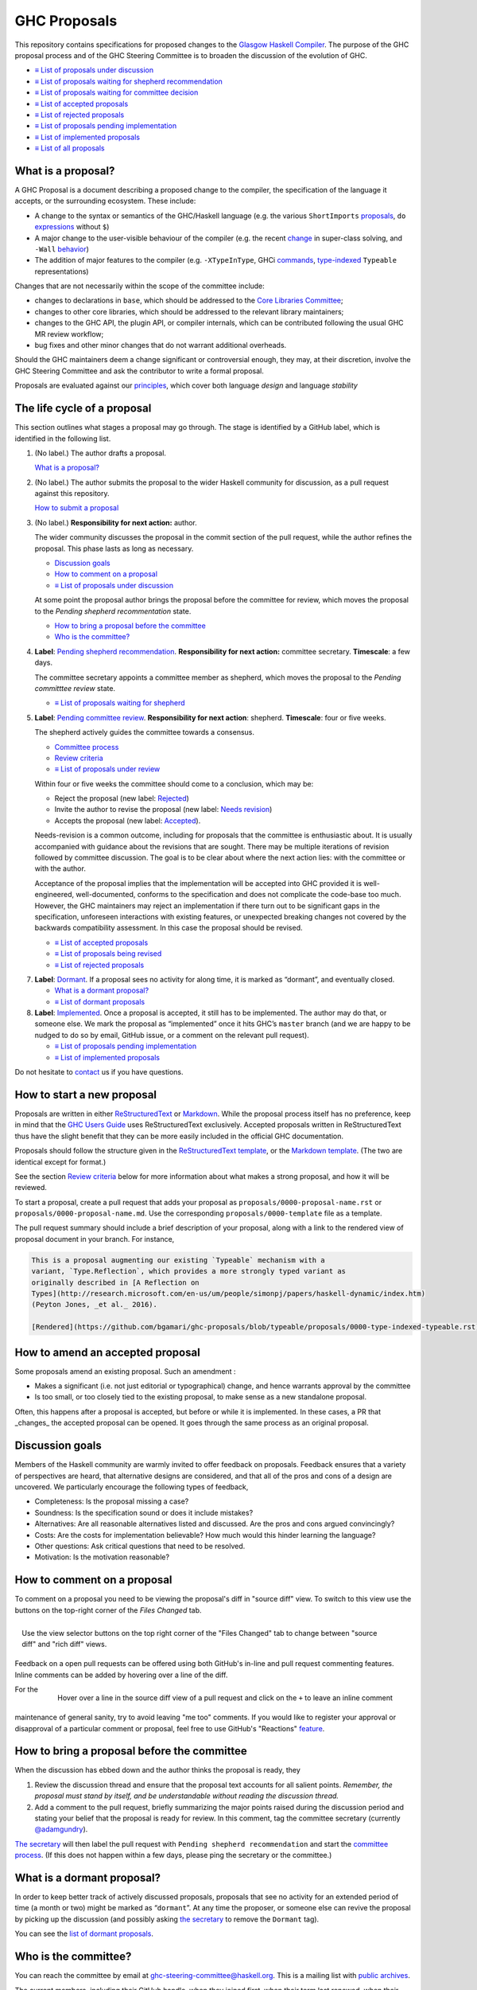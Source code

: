 GHC Proposals
=============

This repository contains specifications for proposed changes to the
`Glasgow Haskell Compiler <https://www.haskell.org/ghc>`_.
The purpose of the GHC proposal process and of
the GHC Steering Committee is to broaden the discussion of the evolution of
GHC.

* `≡ List of proposals under discussion <https://github.com/ghc-proposals/ghc-proposals/pulls?q=is%3Aopen+is%3Apr+no%3Alabel>`_
* `≡ List of proposals waiting for shepherd recommendation <https://github.com/ghc-proposals/ghc-proposals/pulls?q=is%3Aopen+is%3Apr+label%3A%22Pending+shepherd+recommendation%22>`_
* `≡ List of proposals waiting for committee decision <https://github.com/ghc-proposals/ghc-proposals/pulls?q=is%3Aopen+is%3Apr+label%3A%22Pending+committee+review%22>`_
* `≡ List of accepted proposals <https://github.com/ghc-proposals/ghc-proposals/pulls?q=is%3Apr+label%3A%22Accepted%22>`_
* `≡ List of rejected proposals <https://github.com/ghc-proposals/ghc-proposals/pulls?q=is%3Apr+label%3A%22Rejected%22>`_
* `≡ List of proposals pending implementation <https://github.com/ghc-proposals/ghc-proposals/pulls?q=is%3Apr+label%3A%22Accepted%22+-label%3A%22Implemented%22>`_
* `≡ List of implemented proposals <https://github.com/ghc-proposals/ghc-proposals/pulls?q=is%3Apr+label%3A%22Implemented%22>`_
* `≡ List of all proposals <https://github.com/ghc-proposals/ghc-proposals/pulls?q=is%3Apr+-label%3ANon-proposal>`_


What is a proposal?
-------------------

A GHC Proposal is a document describing a proposed change to the compiler, the
specification of the language it accepts, or the surrounding ecosystem. These include:

* A change to the syntax or semantics of the GHC/Haskell language (e.g. the various ``ShortImports``
  `proposals <https://gitlab.haskell.org/ghc/ghc/issues/10478>`_, ``do``
  `expressions <https://gitlab.haskell.org/ghc/ghc/issues/10843>`_ without ``$``)

* A major change to the user-visible behaviour of the compiler (e.g. the recent
  `change <https://gitlab.haskell.org/ghc/ghc/issues/11762>`_ in super-class
  solving, and ``-Wall`` `behavior <https://gitlab.haskell.org/ghc/ghc/issues/11370>`_)

* The addition of major features to the compiler (e.g. ``-XTypeInType``, GHCi
  `commands <https://gitlab.haskell.org/ghc/ghc/issues/10874>`_,
  `type-indexed <https://gitlab.haskell.org/ghc/ghc/wikis/typeable>`_
  ``Typeable`` representations)

Changes that are not necessarily within the scope of the committee include:

* changes to declarations in ``base``, which should be addressed to the
  `Core Libraries Committee <https://github.com/haskell/core-libraries-committee>`_;

* changes to other core libraries, which should be addressed to the relevant
  library maintainers;

* changes to the GHC API, the plugin API, or compiler internals, which can be
  contributed following the usual GHC MR review workflow;

* bug fixes and other minor changes that do not warrant additional overheads.

Should the GHC maintainers deem a change significant or controversial enough,
they may, at their discretion, involve the GHC Steering Committee and ask the
contributor to write a formal proposal.

Proposals are evaluated against our principles_, which cover both language *design*
and language *stability*

.. _principles: principles.rst

The life cycle of a proposal
-----------------------------------

This section outlines what stages a proposal may go through. The stage is identified by a GitHub label, which is identified in the following list.

1. (No label.) The author drafts a proposal.

   `What is a proposal? <#what-is-a-proposal>`__

2. (No label.) The author submits the proposal to the wider Haskell community for discussion, as a pull request against this repository.

   `How to submit a proposal <#how-to-start-a-new-proposal>`__

3. (No label.)  **Responsibility for next action:** author.

   The wider community discusses the proposal in the commit section of the pull
   request, while the author refines the proposal. This phase lasts as long as necessary.

   * `Discussion goals <#discussion-goals>`__
   * `How to comment on a proposal <#how-to-comment-on-a-proposal>`__
   * `≡ List of proposals under discussion <https://github.com/ghc-proposals/ghc-proposals/pulls?q=is%3Aopen+is%3Apr+no%3Alabel>`__
 
   At some point the proposal author brings the proposal before the committee for review, which moves the proposal to the *Pending shepherd recommentation* state.

   * `How to bring a proposal before the committee <#how-to-bring-a-proposal-before-the-committee>`__
   * `Who is the committee? <#who-is-the-committee>`__

4. **Label**: `Pending shepherd recommendation <https://github.com/ghc-proposals/ghc-proposals/pulls?q=is%3Aopen+is%3Apr+label%3A%22Pending+shepherd+recommendation%22>`_.  **Responsibility for next action:** committee secretary.  **Timescale**: a few days.

   The committee secretary appoints a committee member as shepherd, which moves the proposal to the *Pending committtee review* state.

   * `≡ List of proposals waiting for shepherd <https://github.com/ghc-proposals/ghc-proposals/pulls?q=is%3Aopen+is%3Apr+label%3A%22Pending+shepherd+recommendation%22>`_

5. **Label**: `Pending committee review <https://github.com/ghc-proposals/ghc-proposals/pulls?q=is%3Aopen+is%3Apr+label%3A%22Pending+committee+review%22>`__.  **Responsibility for next action**: shepherd.  **Timescale**: four or five weeks.

   The shepherd actively guides the committee towards a consensus.

   * `Committee process <#committee-process-for-responding-to-a-proposal>`__
   * `Review criteria <#review-criteria>`__
   * `≡ List of proposals under review <https://github.com/ghc-proposals/ghc-proposals/pulls?q=is%3Aopen+is%3Apr+label%3A%22Pending+committee+review%22>`__

   Within four or five weeks the committee should come to a conclusion, which may be: 

   * Reject the proposal (new label: `Rejected <https://github.com/ghc-proposals/ghc-proposals/pulls?q=label%3A%22Rejected%22>`__)
   * Invite the author to revise the proposal (new label: `Needs revision <https://github.com/ghc-proposals/ghc-proposals/pulls?q=label%3A%22Needs+revision%22>`__)
   * Accepts the proposal (new label: `Accepted <https://github.com/ghc-proposals/ghc-proposals/pulls?q=label%3A%22Accepted%22>`__).

   Needs-revision is a common outcome, including for proposals that the committee is enthusiastic about. It is usually accompanied with guidance about the revisions that are sought.   There may be multiple iterations of revision followed by committee discussion.  The goal is to be clear about where the next action lies: with the committee or with the author.

   Acceptance of the proposal implies that the implementation will be accepted
   into GHC provided it is well-engineered, well-documented, conforms to the
   specification and does not complicate the code-base too much.  However, the
   GHC maintainers may reject an implementation if there turn out to be
   significant gaps in the specification, unforeseen interactions with existing
   features, or unexpected breaking changes not covered by the backwards
   compatibility assessment.  In this case the proposal should be revised.

   * `≡ List of accepted proposals <https://github.com/ghc-proposals/ghc-proposals/tree/master/proposals>`__
   * `≡ List of proposals being revised <https://github.com/ghc-proposals/ghc-proposals/pulls?q=label%3A%22Needs+revision%22>`__
   * `≡ List of rejected proposals <https://github.com/ghc-proposals/ghc-proposals/pulls?q=label%3A%Rejected%22>`__

7. **Label**: `Dormant <https://github.com/ghc-proposals/ghc-proposals/pulls?q=is%3Aopen+is%3Apr+label%3A%22Dormant%22>`__.  If a proposal sees no activity for along time, it is marked as “dormant”,
   and eventually closed.

   * `What is a dormant proposal? <#what-is-a-dormant-proposal>`__
   * `≡ List of dormant proposals <https://github.com/ghc-proposals/ghc-proposals/pulls?q=is%3Apr+label%3A%22Dormant%22>`__

8. **Label**: `Implemented <https://github.com/ghc-proposals/ghc-proposals/pulls?q=is%3Apr+label%3A%22Implemented%22>`__.   Once a proposal is accepted, it still has to be implemented.  The author
   may do that, or someone else. We mark the proposal as “implemented” once it
   hits GHC’s ``master`` branch (and we are happy to be nudged to do so by
   email, GitHub issue, or a comment on the relevant pull request).

   * `≡ List of proposals pending implementation <https://github.com/ghc-proposals/ghc-proposals/pulls?q=is%3Apr+label%3A%22Accepted%22+-label%3A%22Implemented%22>`__
   * `≡ List of implemented proposals <https://github.com/ghc-proposals/ghc-proposals/pulls?q=is%3Apr+label%3A%22Implemented%22>`__

Do not hesitate to `contact <#questions>`_ us if you have questions.

How to start a new proposal
---------------------------

Proposals are written in either `ReStructuredText <http://www.sphinx-doc.org/en/stable/rest.html>`_ or `Markdown <https://github.github.com/gfm/>`_. While the proposal process itself has no preference, keep in mind that the `GHC Users Guide <http://downloads.haskell.org/~ghc/latest/docs/html/users_guide/editing-guide.html>`_ uses ReStructuredText exclusively. Accepted proposals written in ReStructuredText thus have the slight benefit that they can be more easily included in the official GHC documentation.

Proposals should follow the structure given in the `ReStructuredText template <https://github.com/ghc-proposals/ghc-proposals/blob/master/proposals/0000-template.rst>`_, or the `Markdown template <https://github.com/ghc-proposals/ghc-proposals/blob/master/proposals/0000-template.md>`_.  (The two are identical except for format.)

See the section `Review criteria <#review-criteria>`__ below for more information about what makes a strong proposal, and how it will be reviewed.

To start a proposal, create a pull request that adds your proposal as ``proposals/0000-proposal-name.rst`` or ``proposals/0000-proposal-name.md``. Use the corresponding ``proposals/0000-template`` file as a template.

The pull request summary should include a brief description of your
proposal, along with a link to the rendered view of proposal document
in your branch. For instance,

.. code-block:: md

    This is a proposal augmenting our existing `Typeable` mechanism with a
    variant, `Type.Reflection`, which provides a more strongly typed variant as
    originally described in [A Reflection on
    Types](http://research.microsoft.com/en-us/um/people/simonpj/papers/haskell-dynamic/index.htm)
    (Peyton Jones, _et al._ 2016).

    [Rendered](https://github.com/bgamari/ghc-proposals/blob/typeable/proposals/0000-type-indexed-typeable.rst)

How to amend an accepted proposal
---------------------------------

Some proposals amend an existing proposal. Such an amendment :

* Makes a significant (i.e. not just editorial or typographical) change, and hence warrants approval by the committee
* Is too small, or too closely tied to the existing proposal, to make sense as a new standalone proposal.

Often, this happens
after a proposal is accepted, but before or while it is implemented.
In these cases, a PR that _changes_ the accepted proposal can be opened. It goes through
the same process as an original proposal.

Discussion goals
----------------

Members of the Haskell community are warmly invited to offer feedback on
proposals. Feedback ensures that a variety of perspectives are heard, that
alternative designs are considered, and that all of the pros and cons of a
design are uncovered. We particularly encourage the following types of feedback,

- Completeness: Is the proposal missing a case?
- Soundness: Is the specification sound or does it include mistakes?
- Alternatives: Are all reasonable alternatives listed and discussed. Are the pros and cons argued convincingly?
- Costs: Are the costs for implementation believable? How much would this hinder learning the language?
- Other questions: Ask critical questions that need to be resolved.
- Motivation: Is the motivation reasonable?


How to comment on a proposal
-----------------------------

To comment on a proposal you need to be viewing the proposal's diff in "source
diff" view. To switch to this view use the buttons on the top-right corner of
the *Files Changed* tab.

.. figure:: rich-diff.png
    :alt: The view selector buttons.
    :align: right

    Use the view selector buttons on the top right corner of the "Files
    Changed" tab to change between "source diff" and "rich diff" views.

Feedback on a open pull requests can be offered using both GitHub's in-line and
pull request commenting features. Inline comments can be added by hovering over
a line of the diff.

.. figure:: inline-comment.png
    :alt: The ``+`` button appears while hovering over line in the source diff view.
    :align: right

    Hover over a line in the source diff view of a pull request and
    click on the ``+`` to leave an inline comment

For the maintenance of general sanity, try to avoid leaving "me too" comments.
If you would like to register your approval or disapproval of a particular
comment or proposal, feel free to use GitHub's "Reactions"
`feature <https://help.github.com/articles/about-discussions-in-issues-and-pull-requests>`_.

How to bring a proposal before the committee
---------------------------------------------

When the discussion has ebbed down and the author thinks the proposal is ready, they

1. Review the discussion thread and ensure that the proposal text accounts for
   all salient points. *Remember, the proposal must stand by itself, and be understandable
   without reading the discussion thread.*
2. Add a comment to the pull request, briefly summarizing the major points raised
   during the discussion period and stating your belief that the proposal is
   ready for review. In this comment, tag the committee secretary (currently
   `@adamgundry <https://github.com/adamgundry/>`__).

`The secretary <#who-is-the-committee>`__ will then label the pull request with
``Pending shepherd recommendation`` and start the `committee process
<#committee-process>`__.  (If this does not happen within a few days, please
ping the secretary or the committee.)

What is a dormant proposal?
---------------------------

In order to keep better track of actively discussed proposals, proposals that
see no activity for an extended period of time (a month or two) might be marked
as “``dormant``”. At any time the proposer, or someone else can revive the
proposal by picking up the discussion (and possibly asking `the secretary
<#who-is-the-committee>`_ to remove the ``Dormant`` tag).

You can see the `list of dormant proposals <https://github.com/ghc-proposals/ghc-proposals/pulls?q=is%3Aopen+is%3Apr+label%3A%22Dormant%22>`_.

Who is the committee?
---------------------
You can reach the committee by email at ghc-steering-committee@haskell.org. This is a mailing list with
`public archives <https://mail.haskell.org/cgi-bin/mailman/listinfo/ghc-steering-committee>`_.

The current members, including their GitHub handle, when they joined first, when their term last renewed, when their term expires and their role, are:

===============  =========================  =====================================================  =======  =======  =======  =========
|simonmar|       Simon Marlow               `@simonmar <https://github.com/simonmar>`_             2017/02  2024/02  2027/02  co-chair
|simonpj|        Simon Peyton-Jones         `@simonpj <https://github.com/simonpj>`_               2017/02  2024/02  2027/02  co-chair
|gridaphobe|     Eric Seidel                `@gridaphobe <https://github.com/gridaphobe>`_         2018/09  2022/03  2025/03  member
|aspiwack|       Arnaud Spiwack             `@aspiwack <https://github.com/aspiwack/>`_            2019/07  2022/10  2025/10  member
|adamgundry|     Adam Gundry                `@adamgundry <https://github.com/adamgundry/>`_        2022/10  -        2025/10  secretary
|angerman|       Moritz Angermann           `@angerman <https://github.com/angerman/>`_            2023/02  -        2026/02  member
|maralorn|       Malte Ott                  `@maralorn <https://github.com/maralorn/>`_            2024/03  -        2027/03  member
|Tritlo|         Matthías Páll Gissurarson  `@Tritlo <https://github.com/Tritlo>`_                 2024/03  -        2027/03  member
|erikd|          Erik de Castro Lopo        `@erikd  <https://github.com/erikd>`_                  2024/05  -        2027/05  member
|JakobBruenker|  Jakob Brünker              `@JakobBruenker <https://github.com/JakobBruenker>`_   2024/05  -        2027/05  member
|sgraf812|       Sebastian Graf             `@sgraf812 <https://github.com/sgraf812>`_             2024/05  -        2027/05  member
===============  =========================  =====================================================  =======  =======  =======  =========


.. |adamgundry| image:: https://github.com/adamgundry.png?size=24
.. |aspiwack| image:: https://github.com/aspiwack.png?size=24
.. |simonmar| image:: https://github.com/simonmar.png?size=24
.. |simonpj| image:: https://github.com/simonpj.png?size=24
.. |nomeata| image:: https://github.com/nomeata.png?size=24
.. |goldfirere| image:: https://github.com/goldfirere.png?size=24
.. |int-index| image:: https://github.com/int-index.png?size=24
.. |gridaphobe| image:: https://github.com/gridaphobe.png?size=24
.. |angerman| image:: https://github.com/angerman.png?size=24
.. |maralorn| image:: https://github.com/maralorn.png?size=24
.. |Tritlo| image:: https://github.com/Tritlo.png?size=24
.. |erikd| image:: https://github.com/erikd.png?size=24
.. |JakobBruenker| image:: https://github.com/JakobBruenker.png?size=24
.. |sgraf812| image:: https://github.com/sgraf812.png?size=24

The committee members have committed to adhere to the `Haskell committee guidelines for respectful communication <GRC.rst>`_ and are subject to the
`committee bylaws <https://github.com/ghc-proposals/ghc-proposals/blob/master/committee.rst>`_.

We would also like to thank our former members:

======================  ====================================================  =================
Ryan Newton             `@rrnewton <https://github.com/rrnewton>`_            2017/02 - 2018/09
Roman Leshchinskiy      `@rleshchinskiy <https://github.com/rleshchinskiy>`_  2017/02 - 2018/11
Ben Gamari              `@bgamari <https://github.com/bgamari>`_              2017/02 - 2019/07
Manuel M T Chakravarty  `@mchakravarty <https://github.com/mchakravarty>`_    2017/02 - 2019/07
Sandy Maguire           `@isovector <https://github.com/isovector>`_          2019/07 - 2019/12
Christopher Allen       `@bitemyapp <https://github.com/bitemyapp>`_          2017/02 - 2020/05
Iavor Diatchki          `@yav <https://github.com/yav>`_                      2017/02 - 2021/05
Cale Gibbard            `@cgibbard <https://github.com/cgibbard/>`_           2020/01 - 2021/07
Alejandro Serrano       `@serras <https://github.com/serras/>`_               2020/01 - 2022/01
Vitaly Bragilevsky      `@bravit <https://github.com/bravit>`_                2018/09 - 2022/02
Baldur Blöndal          `@icelandjack <https://github.com/icelandjack>`_      2022/03 - 2022/09
Tom Harding             `@i-am-tom <https://github.com/i-am-tom/>`_           2020/01 - 2023/02
Joachim Breitner        `@nomeata <https://github.com/nomeata>`_              2017/02 - 2024/03
Richard Eisenberg       `@goldfirere <https://github.com/goldfirere>`_        2017/02 - 2024/03
Vladislav Zavialov      `@int-index <https://github.com/int-index/>`_         2021/03 - 2024/03
Chris Dornan            `@cdornan <https://github.com/cdornan>`_              2022/03 - 2024/06
======================  ====================================================  =================


Committee process for responding to a proposal
----------------------------------------------

The committee process starts once the secretary has been notified that a
proposal is ready for decision.

The steps below have timescales attached, so that everyone shares
the same expectations.  But they are only reasonable expectations.
The committee consists of volunteers with day jobs, who are reviewing
proposals in their spare time.  If they do not meet the timescales
indicated below (e.g. they might be on holiday), a reasonable response
is a polite ping/enquiry.

-  The secretary nominates a member of the committee, the *shepherd*, to oversee
   the discussion. The secretary

   * labels the proposal as ``Pending shepherd recommendation``,
   * assigns the proposal to the shepherd,
   * drops a short mail on the mailing list, informing the committee about the
     status change.

-  Based on the proposal text (but not the GitHub commentary), the shepherd
   decides whether the proposal ought to be accepted or rejected or returned for
   revision.  The shepherd should do this within two weeks.

-  If the shepherd thinks the proposal ought to be rejected, they post their
   justifications on the GitHub thread, and invite the authors to respond with
   a rebuttal and/or refine the proposal. This continues until either

   * the shepherd changes their mind and supports the proposal now,
   * the authors withdraw their proposal,
   * the authors indicate that they will revise the proposal to address the shepherds
     point. The shepherd will label the pull request as
     `Needs Revision <https://github.com/ghc-proposals/ghc-proposals/pulls?q=label%3A%22Needs+revision%22>`_.
   * the authors and the shepherd fully understand each other’s differing
     positions, even if they disagree on the conclusion.

-  Now the shepherd proposes to accept or reject the proposal. To do so, they

   * post their recommendation, with a rationale, on the GitHub discussion thread,
   * label the pull request as ``Pending committee review``,
   * re-title the proposal pull request, appending ``(under review)`` at the end. (This enables easy email filtering.)
   * drop a short mail to the mailing list informing the committee that
     discussion has started.

-  Discussion among the committee ensues, in two places

   * *Technical discussion* takes place on the discussion thread, where others may
     continue to contribute.

   * *Evaluative discussion*, about whether to accept, reject, or return the
     proposal for revision, takes place on the committee's email list,
     which others can read but not post to.

   It is expected that every committee member express an opinion about every proposal under review.
   The most minimal way to do this is to "thumbs-up" the shepherd's recommendation on GitHub.

   Ideally, the committee reaches consensus, as determined by the secretary or
   the shepherd. If consensus is elusive, then we vote, with the Simons
   retaining veto power.

   This phase should conclude within a month.

-  For acceptance, a proposal must have at least *some* enthusiastic support
   from member(s) of the committee. The committee, fallible though its members may be,
   is the guardian of the language.   If all of them are lukewarm about a change,
   there is a presumption that it should be rejected, or at least "parked".
   (See "evidence of utility" above, under "What a proposal should look like".)

-  A typical situation is that the committee, now that they have been asked
   to review the proposal in detail, unearths some substantive technical issues.
   This is absolutely fine -- it is what the review process is *for*!

   If the technical debate is not rapidly resolved, the shepherd
   should return the proposal for revision. Further technical
   discussion can then take place, the author can incorporate that
   conclusions in the proposal itself, and re-submit it.  Returning a
   proposal for revision is not a negative judgement; on the contrary
   it might connote "we absolutely love this proposal but we want it
   to be clear on these points".

   In fact, this should happen if *any* substantive technical debate
   takes place.  The goal of the committee review is to say yes/no to a
   proposal *as it stands*.  If new issues come up, they should be
   resolved, incorporated in the proposal, and the revised proposal
   should then be re-submitted for timely yes/no decision.  In this way,
   *no proposal should languish in the committee review stage for long*,
   and every proposal can be accepted as-is, rather than subject to a raft
   of ill-specified further modifications.

   The author of the proposal may invite committee collaboration on clarifying
   technical points; conversely members of the committee may offer such help.

   When a proposal is returned for revision, GitHub labels are updated accordingly
   and the ``(under review)`` suffix is removed from the title of the PR.

-  The decision is announced, by the shepherd or the secretary, on the GitHub
   thread and the mailing list.

   Notwithstanding the return/resubmit cycle described above, it may be
   that the shepherd accepts a proposal subject to some specified minor changes
   to the proposal text.  In that case the author should carry them out.

   The secretary then tags the pull request accordingly, and either
   merges or closes it.  In particular

   *  **If we say no:**
      The pull request will be closed and labeled
      `Rejected <https://github.com/ghc-proposals/ghc-proposals/pulls?q=label%3ARejected>`_.

      If the proposer wants to revise and try again, the new proposal should
      explicitly address the rejection comments.

      In the case that the proposed change has already been implemented in
      GHC, it will be reverted.

   *  **If we say yes:**
      The pull request will be merged and labeled
      `Accepted <https://github.com/ghc-proposals/ghc-proposals/pulls?q=label%3AAccepted>`_.
      Its meta-data will be updated to include the acceptance date.
      A link to the accepted proposal is added to the top of the PR discussion, together with
      the sentence “The proposal has been accepted; the following discussion is mostly of historic interest.”.

      At this point, the proposal process is technically
      complete. It is outside the purview of the committee to implement,
      oversee implementation, attract implementors, etc.

      The proposal authors or other implementors are encouraged to update the
      proposal with the implementation status (i.e. ticket URL and the
      first version of GHC implementing it.)

      Committee members should see the `acceptance page <https://github.com/ghc-proposals/ghc-proposals/blob/master/acceptance.rst>`_ for a checklist
      to be applied to accepted proposals and the steps necessary in
      order to mark a proposal as accepted.

Review criteria
---------------
Here are some characteristics that a good proposal should have.

* *It should follow our design principles*.  These principles_ cover both the language *design* and its *stability* over time.

* *It should be self-standing*.  Some proposals accumulate a long and interesting discussion
  thread, but in ten years' time all that will be gone (except for the most assiduous readers).
  Before acceptance, therefore, the proposal should be edited to reflect the fruits of
  that discussion, so that it can stand alone.

* *It should be precise*, especially the "Proposed change specification"
  section.  Language design is complicated, with lots of
  interactions. It is not enough to offer a few suggestive examples
  and hope that the reader can infer the rest.  Vague proposals waste
  everyone's time; precision is highly valued.

  We do not insist on a fully formal specification, with a
  machine-checked proof.  There is no such baseline to work from, and
  it would set the bar far too high.  On the other hand, for
  proposals involving syntactic changes, it is very reasonable to ask for
  a BNF for the changes. (Use the `Haskell 2010 Report <https://www.haskell.org/onlinereport/haskell2010/>`_ or GHC's ``alex``\- or ``happy``\-formatted files
  for the `lexer <https://gitlab.haskell.org/ghc/ghc/-/blob/master/compiler/GHC/Parser/Lexer.x>`_ or `parser <https://gitlab.haskell.org/ghc/ghc/-/blob/master/compiler/GHC/Parser.y>`_
  for a good starting point.)

  Ultimately, the necessary degree of precision is a judgement that the committee
  must make; but authors should try hard to offer precision.

* *It should offer evidence of utility*.  Even the strongest proposals carry costs:

  * For programmers: most proposals make the language just a bit more complicated;
  * For GHC maintainers:  most proposals make the implementation a bit more complicated;
  * For future proposers:  most proposals consume syntactic design space add/or add new back-compat burdens, both of which make new proposals harder to fit in.
  * It is much, much harder subsequently to remove an extension than it is to add it.

  All these costs constitute a permanent tax on every future programmer, language designer, and GHC maintainer.
  The tax may well be worth it (a language without polymorphism
  would be simpler but we don't want it), but the case should be made.

  The case is stronger if lots of people express support by giving a "thumbs-up"
  in GitHub. Even better is the community contributes new examples that illustrate
  how the proposal will be broadly useful.
  The committee is often faced with proposals that are reasonable,
  but where there is a suspicion that no one other than the author cares.
  Defusing this suspicion, by describing use-cases and inviting support from others,
  is helpful.

* *It should be copiously illustrated with examples*, to aid understanding. However,
  these examples should *not* be the specification.

Below are some criteria that the committee and the supporting GHC
community will generally use to evaluate a proposal. These criteria
are guidelines and questions that the committee will consider.
None of these criteria is an absolute bar: it is the committee's job to weigh them,
and any other relevant considerations, appropriately.

-  *Utility and user demand*. What exactly is the problem that the
   feature solves? Is it an important problem, felt by many users, or is
   it very specialised? The whole point of a new feature is to be useful
   to people, so a good proposal will explain why this is so, and
   ideally offer evidence of some form.  The "Endorsements" section of
   the proposal provides an opportunity for third parties to express
   their support for the proposal, and the reasons they would like to
   see it adopted.

-  *Elegant and principled*. Haskell is a beautiful and principled
   language. It is tempting to pile feature upon feature (and GHC
   Haskell has quite a bit of that), but we should constantly and
   consciously strive for simplicity and elegance.

   This is not always easy. Sometimes an important problem has lots of
   solutions, none of which have that "aha" feeling of "this is the Right
   Way to solve this"; in that case we might delay rather than forge ahead
   regardless.

-  *Does not create a language fork*.  By a "fork" we mean

   * It fails the test "Is this extension something that most people would be happy to enable, even if they don't want to use it?";
   * And it also fails the test "Do we think there's a reasonable chance this extension will make it into a future language standard?"; that is, the proposal reflects the stylistic preferences of a subset of the Haskell community, rather than a consensus about the direction that (in the committee's judgement) we want to push the whole language.

   The idea is that unless we can see a path to a point where everyone has the extension turned on, we're left with different groups of people using incompatible dialects of the language. A similar problem arises with extensions that are mutually incompatible.

-  *Fit with the language.* If we just throw things into GHC
   willy-nilly, it will become a large ball of incoherent and
   inconsistent mud. We strive to add features that are consistent with
   the rest of the language.

-  *Specification cost.* Does the benefit of the feature justify the
   extra complexity in the language specification? Does the new feature
   interact awkwardly with existing features, or does it enhance them?
   How easy is it for users to understand the new feature?

-  *Implementation cost.* How hard is it to implement?

-  *Maintainability.* Writing code is cheap; maintaining it is
   expensive. GHC is a very large piece of software, with a lifetime
   stretching over decades. It is tempting to think that if you propose
   a feature *and* offer a patch that implements it, then the
   implementation cost to GHC is zero and the patch should be accepted.

   But in fact every new feature imposes a tax on future implementors, (a)
   to keep it working, and (b) to understand and manage its interactions
   with other new features. In the common case the original implementor of
   a feature moves on to other things after a few years, and this
   maintenance burden falls on others.

* *It should conform to existing principles*. This repository contains
  a principles_ document that lays out various principles guiding future
  directions for GHC. Proposals should seek to uphold these principles
  in new features, as much as possible. Note that these principles are not
  absolutes, and regressions against the principles are possible, if a
  proposal is otherwise very strong.

* *Backward compatibility.* Will the change break existing code, and if so, has
  an adequate impact assessment been carried out to determine whether the
  benefits outweigh the costs? Is there a clearly documented migration path?
  Will users receive warnings in advance of the breaking change, and reasonable
  error messages afterwards? See `the Backward Compatibility section of the
  proposal template <proposals/0000-template.rst#backward-compatibility>`_
  for specifics of how breakage is assessed.


How to build the proposals?
---------------------------

The proposals can be rendered by running::

   nix-shell shell.nix --run "./build.sh"

This will then create a directory ``_build`` which will contain an ``index.html``
file and the other rendered proposals. This is useful when developing a proposal
to ensure that your file is syntax correct.

To build without Nix, run::

   ./build.sh

To view the docs at http://127.0.0.1:8000 and rebuild on changes, add ``--autobuild``.


Questions?
----------

Feel free to contact any of the members of the `GHC Steering Committee
<#who-is-the-committee>`_ with questions. `Email <https://mail.haskell.org/cgi-bin/mailman/listinfo/ghc-steering-committee>`_
and IRC (``#ghc`` on ``irc.freenode.net``) are both good ways of accomplishing this.
